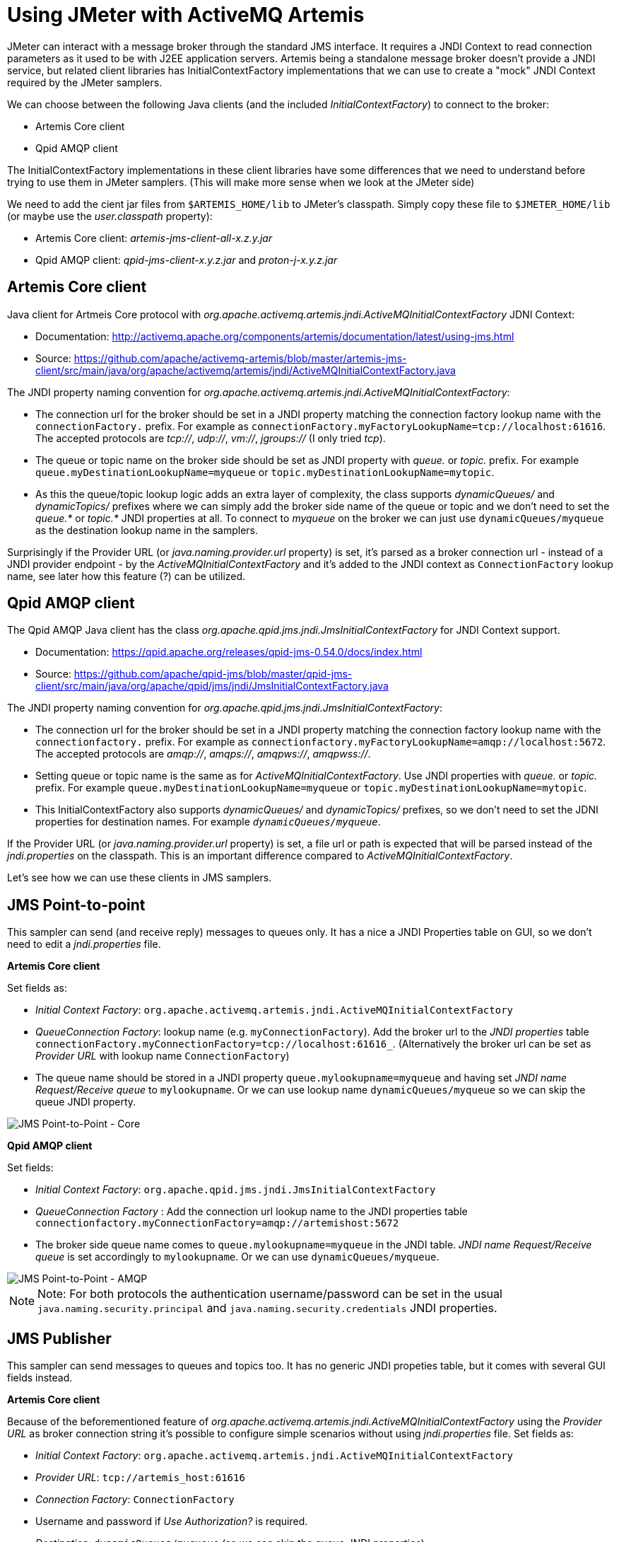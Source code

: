 # Using JMeter with ActiveMQ Artemis

JMeter can interact with a message broker through the standard JMS interface. It requires a JNDI Context to read connection parameters as it used to be with J2EE application servers. Artemis being a standalone message broker doesn't provide a JNDI service, but related client libraries has InitialContextFactory implementations that we can use to create a "mock" JNDI Context required by the JMeter samplers.

We can choose between the following Java clients (and the included _InitialContextFactory_) to connect to the broker:

* Artemis Core client
* Qpid AMQP client

The InitialContextFactory implementations in these client libraries have some differences that we need to understand before trying to use them in JMeter samplers. (This will make more sense when we look at the JMeter side)

We need to add the cient jar files from `$ARTEMIS_HOME/lib` to JMeter's classpath. Simply copy these file to `$JMETER_HOME/lib` (or maybe use the _user.classpath_ property):

* Artemis Core client: _artemis-jms-client-all-x.z.y.jar_
* Qpid AMQP client: _qpid-jms-client-x.y.z.jar_ and _proton-j-x.y.z.jar_

## Artemis Core client

Java client for Artmeis Core protocol with _org.apache.activemq.artemis.jndi.ActiveMQInitialContextFactory_ JDNI Context:

* Documentation: http://activemq.apache.org/components/artemis/documentation/latest/using-jms.html
* Source: https://github.com/apache/activemq-artemis/blob/master/artemis-jms-client/src/main/java/org/apache/activemq/artemis/jndi/ActiveMQInitialContextFactory.java

The JNDI property naming convention for _org.apache.activemq.artemis.jndi.ActiveMQInitialContextFactory_:

* The connection url for the broker should be set in a JNDI property matching the connection factory lookup name with the `connectionFactory.` prefix. For example as `connectionFactory.myFactoryLookupName=tcp://localhost:61616`. The accepted protocols are _tcp://_, _udp://_, _vm://_, _jgroups://_ (I only tried _tcp_).
* The queue or topic name on the broker side should be set as JNDI property with _queue._ or _topic._ prefix. For example `queue.myDestinationLookupName=myqueue` or `topic.myDestinationLookupName=mytopic`. 
* As this the queue/topic lookup logic adds an extra layer of complexity, the class supports _dynamicQueues/_ and _dynamicTopics/_ prefixes where we can simply add the broker side name of the queue or topic and we don't need to set the _queue.*_ or _topic.*_ JNDI properties at all. To connect to _myqueue_ on the broker we can just use `dynamicQueues/myqueue` as the destination lookup name in the samplers.

Surprisingly if the Provider URL (or _java.naming.provider.url_ property) is set, it's parsed as a broker connection url - instead of a JNDI provider endpoint - by the _ActiveMQInitialContextFactory_  and it's added to the JNDI context as `ConnectionFactory` lookup name, see later how this feature (?) can be utilized.

## Qpid AMQP client

The Qpid AMQP Java client has the class _org.apache.qpid.jms.jndi.JmsInitialContextFactory_ for JNDI Context support.

* Documentation: https://qpid.apache.org/releases/qpid-jms-0.54.0/docs/index.html
* Source: https://github.com/apache/qpid-jms/blob/master/qpid-jms-client/src/main/java/org/apache/qpid/jms/jndi/JmsInitialContextFactory.java

The JNDI property naming convention for _org.apache.qpid.jms.jndi.JmsInitialContextFactory_:

* The connection url for the broker should be set in a JNDI property matching the connection factory lookup name with the `connectionfactory.` prefix. For example as `connectionfactory.myFactoryLookupName=amqp://localhost:5672`. The accepted protocols are _amqp://_, _amqps://_, _amqpws://_, _amqpwss://_.
* Setting queue or topic name is the same as for _ActiveMQInitialContextFactory_. Use JNDI properties with _queue._ or _topic._ prefix. For example `queue.myDestinationLookupName=myqueue` or `topic.myDestinationLookupName=mytopic`. 
* This InitialContextFactory also supports _dynamicQueues/_ and _dynamicTopics/_ prefixes, so we don't need to set the JDNI properties for destination names. For example `_dynamicQueues/myqueue_`.

If the Provider URL (or _java.naming.provider.url_ property) is set, a file url or path is expected that will be parsed instead of the _jndi.properties_ on the classpath. This is an important difference compared to _ActiveMQInitialContextFactory_.

// To interact with a queue or a topic JMeter will do a JNDI lookup for a destination so we need a JDNI parameter respectively with _queue._ or _topic._ prefix (prefix is case insensitive). This prefix will also decide if the destination will be expected as a queue or a topic. If we want to use a queue called "myqueue" on the broker we need an JNDI property _queue.myDestinationLookupName=myqueue_ or in case of a topic _topic.myDestinationLookupName=mytopic_. The destination name _myDestinationLookupName_ must be used in the JMeter semplers. 

// As this the lookup logic add an extra layer of complexity the class supports _dynamicQueues/_ and _dynamicTopics/_ prefixes where we simply can add the name of the queue or tpoic on the broker and we don't need to add the JNDI parameters. To connect to "myqueue" on the broker we can just use _dynamicQueues/myqueue_ as the destination lookup name in the samplers. 

Let's see how we can use these clients in JMS samplers.

## JMS Point-to-point

This sampler can send (and receive reply) messages to queues only. It has a nice a JNDI Properties table on GUI, so we don't need to edit a _jndi.properties_ file.

*Artemis Core client*

Set fields as:

* _Initial Context Factory_: `org.apache.activemq.artemis.jndi.ActiveMQInitialContextFactory`
* _QueueConnection Factory_: lookup name (e.g. `myConnectionFactory`). Add the broker url to the _JNDI properties_ table `connectionFactory.myConnectionFactory=tcp://localhost:61616_`. (Alternatively the broker url can be set as _Provider URL_ with lookup name `ConnectionFactory`)
* The queue name should be stored in a JNDI property `queue.mylookupname=myqueue` and having set _JNDI name Request/Receive queue_ to `mylookupname`. Or we can use lookup name `dynamicQueues/myqueue` so we can skip the queue JNDI property.

image::images/JMS_Point-to-Point_Core.png[JMS Point-to-Point - Core]

*Qpid AMQP client*

Set fields:

* _Initial Context Factory_: `org.apache.qpid.jms.jndi.JmsInitialContextFactory`
* _QueueConnection Factory_ : Add the connection url lookup name to the JNDI properties table `connectionfactory.myConnectionFactory=amqp://artemishost:5672`
* The broker side queue name comes to `queue.mylookupname=myqueue` in the JNDI table. _JNDI name Request/Receive queue_ is set accordingly to `mylookupname`. Or we can use `dynamicQueues/myqueue`.

image::images/JMS_Point-to-Point_AMQP.png[JMS Point-to-Point - AMQP]

[NOTE]
====
Note: For both protocols the authentication username/password can be set in the usual `java.naming.security.principal` and `java.naming.security.credentials` JNDI properties.
====

## JMS Publisher

This sampler can send messages to queues and topics too. It has no generic JNDI propeties table, but it comes with several GUI fields instead.

*Artemis Core client*

Because of the beforementioned feature of _org.apache.activemq.artemis.jndi.ActiveMQInitialContextFactory_ using the _Provider URL_ as broker connection string it's possible to configure simple scenarios without using _jndi.properties_ file. Set fields as:

* _Initial Context Factory_: `org.apache.activemq.artemis.jndi.ActiveMQInitialContextFactory`
* _Provider URL_: `tcp://artemis_host:61616`
* _Connection Factory_: `ConnectionFactory`
* Username and password if _Use Authorization?_ is required. 
* _Destination_: `dynamicQueues/myqueue` (so we can skip the queue JNDI properties).

image::images/JMS_Publisher_Core.png[JMS Publisher - Core]

*Qpid AMQP client*

The challange with _org.apache.qpid.jms.jndi.JmsInitialContextFactory_ and this sampler is to set the broker connection url. We can't set it on the GUI, we'll need a _jndi.properties_ file for that. This _JmsInitialContextFactory_ class tries to parse the file url or path set in the _Provider URL_ field as a _jndi.properties_ file so we don't have to add that file to classpath:

* Leave the _Use jndi.properties file_ unchecked
* _Provider URL_: the location of our jndi file (e.g. `/tmp/myjndi.properties`)
** In that _myjndi.properties_ file we need `connectionfactory.myConnectionFactory=amqp://localhost:5672`
* _Connection Factory_ : the lookup name (`myConnectionFactory`).

For the rest we can use the GUI fields:

* Username and password if _Use Authorization?_ is required. 
* _Destination_: `dynamicQueues/myqueue` (so we can skip the queue JNDI properties in the file).

image::images/JMS_Publisher_AMQP.png[JMS Publisher - AMQP]

## JMS Subscriber

The _JMS Subscriber_ sampler's parameters match the _JMS Publisher_ sampler's fields.

## Using a _jndi.properties_ file

In the examples above we - mostly - avoided creating a _jndi.properties_ file and adding it to the classpath. Let's try that approach instead of being dependent on the parameters of the samplers.
A text file can be added to the classpath by packaging it into a jar file and adding that jar file to JMeter's classpath:

* Create a file called _jndi.properties_
* Package it into a jar 

  jar -cf my-jndi-properties.jar jndi.properties

* Add to JMeter's classpath by one of the following ways:
** Drop the jar in the `lib` directory:

   cp my-jndi-properties.jar $JMETER_HOME/lib/

** Add `user.classpath` entry to `$JMETER_HOME/bin/user.properties` (or `$JMETER_HOME/bin/system.properties`):

   user.classpath=/path/my-jndi-properties.jar

** Add `user.classpath` as JMeter user property via the command line:

   $JMETER_HOME/jmeter.sh -Juser.classpath=/path/my-jndi-properties.jar

** Add `user.classpath` as Java system property via an env var:

   export JMETER_OPTS=-Duser.classpath=/path/my-jndi-properties.jar; $JMETER_HOME/jmeter.sh 

The _jndi.properties_ should look something like this:
```
# Using AMQP protocol
java.naming.factory.initial=org.apache.qpid.jms.jndi.JmsInitialContextFactory
connectionfactory.myConnectionFactory=amqp://localhost:5672

# Using Artemis Core protocol
#java.naming.factory.initial=org.apache.activemq.artemis.jndi.ActiveMQInitialContextFactory
#connectionFactory.myConnectionFactory=tcp://localhost:61616

java.naming.security.principal=amq
java.naming.security.credentials=secret
queue.mylookupname=myqueue
topic.mytopiclookupname=mytopic
```
In the samplers we only need to set the lookup name for the ConnectionFactory (`myConnectionFactory`) and the Queue/Topic (`myqueue`) - or we can use _dynamicQueues/_ prefix.

image::images/JMS_Point-to-Point_JNDI.png[JMS Point-to-Point - JNDI]

In _JMS Publisher/Subscriber_ enable _Use jndi.properties file_ to make this work.

image::images/JMS_Publisher_JNDI.png[JMS Publisher - JNDI]

### How to use _jndi.properties_ without a jar?

Unfortunately I'm not aware of a solution to add the _jndi.properties_ to the JMeter classpath without packaging it in a jar file. Setting all properties as Java system properties - passed in the command line or `$JMETER_HOME/bin/system.properties` - doesn't work, only the `java.naming.*` are used.

As long as we'd like to use the Qpid AMQP client and `org.apache.qpid.jms.jndi.JmsInitialContextFactory` we can set the Provider URL `java.naming.provider.url` point to our _jndi.properties_ file:

`export JMETER_OPTS='-Djava.naming.provider.url=/tmp/my-jndi.properties -Djava.naming.factory.initial=org.apache.qpid.jms.jndi.JmsInitialContextFactory'; $JMETER_HOME/jmeter.sh`

The _jndi.properties_ file is read every time we run the JMeter test (as a new object is created) so we don't even need to restart JMeter if we make modifications in the file.

This doesn't work with org.apache.activemq.artemis.jndi.ActiveMQInitialContextFactory as it expects a broker url in the _java.naming.provider.url_ property.

# Files in this repo

JMeter example files in this repo:

* JMS-samplers.jmx: Contains an example of each JMS Sampler.
* JMS-send.jmx: Send messages using _JMS Publisher_ with AMQP client using a _jndi.properties_ file. Run as:

  export JMETER_OPTS='-Djava.naming.provider.url=./jndi.properties -Djava.naming.factory.initial=org.apache.qpid.jms.jndi.JmsInitialContextFactory'; \
  $JMETER_HOME/bin/jmeter.sh -t ./JMS-send.jmx -n -l ./JMS-send.out

* JMS-receive.jmx: Receive messages using _JMS Subscriber_ with AMQP client using a _jndi.properties_ file. Run as:

  export JMETER_OPTS='-Djava.naming.provider.url=./jndi.properties -Djava.naming.factory.initial=org.apache.qpid.jms.jndi.JmsInitialContextFactory'; \
  $JMETER_HOME/bin/jmeter.sh -t ./JMS-receive.jmx -n -l ./JMS-receive.out